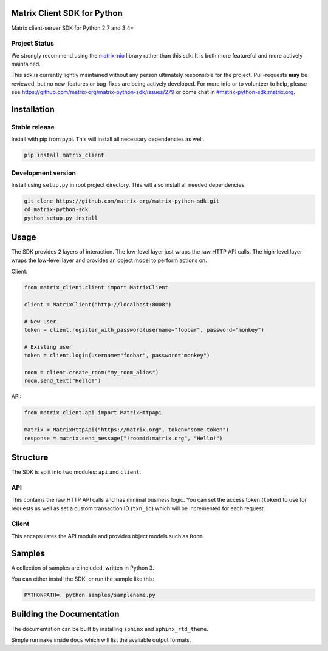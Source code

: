 Matrix Client SDK for Python
============================

.. image:: https://img.shields.io/pypi/v/matrix-client.svg?maxAge=600
  :target: https://pypi.python.org/pypi/matrix-client
  :alt: Latest Version
.. image:: https://travis-ci.org/matrix-org/matrix-python-sdk.svg?branch=master
  :target: https://travis-ci.org/matrix-org/matrix-python-sdk
  :alt: Travis-CI Results
.. image:: https://coveralls.io/repos/github/matrix-org/matrix-python-sdk/badge.svg?branch=master
  :target: https://coveralls.io/github/matrix-org/matrix-python-sdk?branch=master
  :alt: coveralls.io Results
.. image:: https://img.shields.io/matrix/matrix-python-sdk:matrix.org
   :target: https://matrix.to/#/%23matrix-python-sdk:matrix.org
   :alt: Matrix chatroom
.. image:: https://img.shields.io/badge/docs-stable-blue
   :target: https://matrix-org.github.io/matrix-python-sdk/
   :alt: Documentation


Matrix client-server SDK for Python 2.7 and 3.4+

Project Status
--------------

We strongly recommend using the `matrix-nio`_ library rather than this
sdk. It is both more featureful and more actively maintained.

This sdk is currently lightly maintained without any person ultimately
responsible for the project. Pull-requests **may** be reviewed, but no
new-features or bug-fixes are being actively developed. For more info
or to volunteer to help, please see
https://github.com/matrix-org/matrix-python-sdk/issues/279 or come
chat in `#matrix-python-sdk:matrix.org`_.

.. _`matrix-nio`: https://github.com/poljar/matrix-nio
.. _`#matrix-python-sdk:matrix.org`: https://matrix.to/#/%23matrix-python-sdk:matrix.org

Installation
============
Stable release
--------------
Install with pip from pypi. This will install all necessary dependencies as well.

.. code:: shell

   pip install matrix_client

Development version
-------------------
Install using ``setup.py`` in root project directory. This will also install all
needed dependencies.

.. code:: shell

   git clone https://github.com/matrix-org/matrix-python-sdk.git
   cd matrix-python-sdk
   python setup.py install

Usage
=====
The SDK provides 2 layers of interaction. The low-level layer just wraps the
raw HTTP API calls. The high-level layer wraps the low-level layer and provides
an object model to perform actions on.

Client:

.. code:: python

    from matrix_client.client import MatrixClient

    client = MatrixClient("http://localhost:8008")

    # New user
    token = client.register_with_password(username="foobar", password="monkey")

    # Existing user
    token = client.login(username="foobar", password="monkey")

    room = client.create_room("my_room_alias")
    room.send_text("Hello!")


API:

.. code:: python

    from matrix_client.api import MatrixHttpApi

    matrix = MatrixHttpApi("https://matrix.org", token="some_token")
    response = matrix.send_message("!roomid:matrix.org", "Hello!")


Structure
=========
The SDK is split into two modules: ``api`` and ``client``.

API
---
This contains the raw HTTP API calls and has minimal business logic. You can
set the access token (``token``) to use for requests as well as set a custom
transaction ID (``txn_id``) which will be incremented for each request.

Client
------
This encapsulates the API module and provides object models such as ``Room``.

Samples
=======
A collection of samples are included, written in Python 3.

You can either install the SDK, or run the sample like this:

.. code:: shell

    PYTHONPATH=. python samples/samplename.py

Building the Documentation
==========================

The documentation can be built by installing ``sphinx`` and ``sphinx_rtd_theme``.

Simple run ``make`` inside ``docs`` which will list the avaliable output formats.
